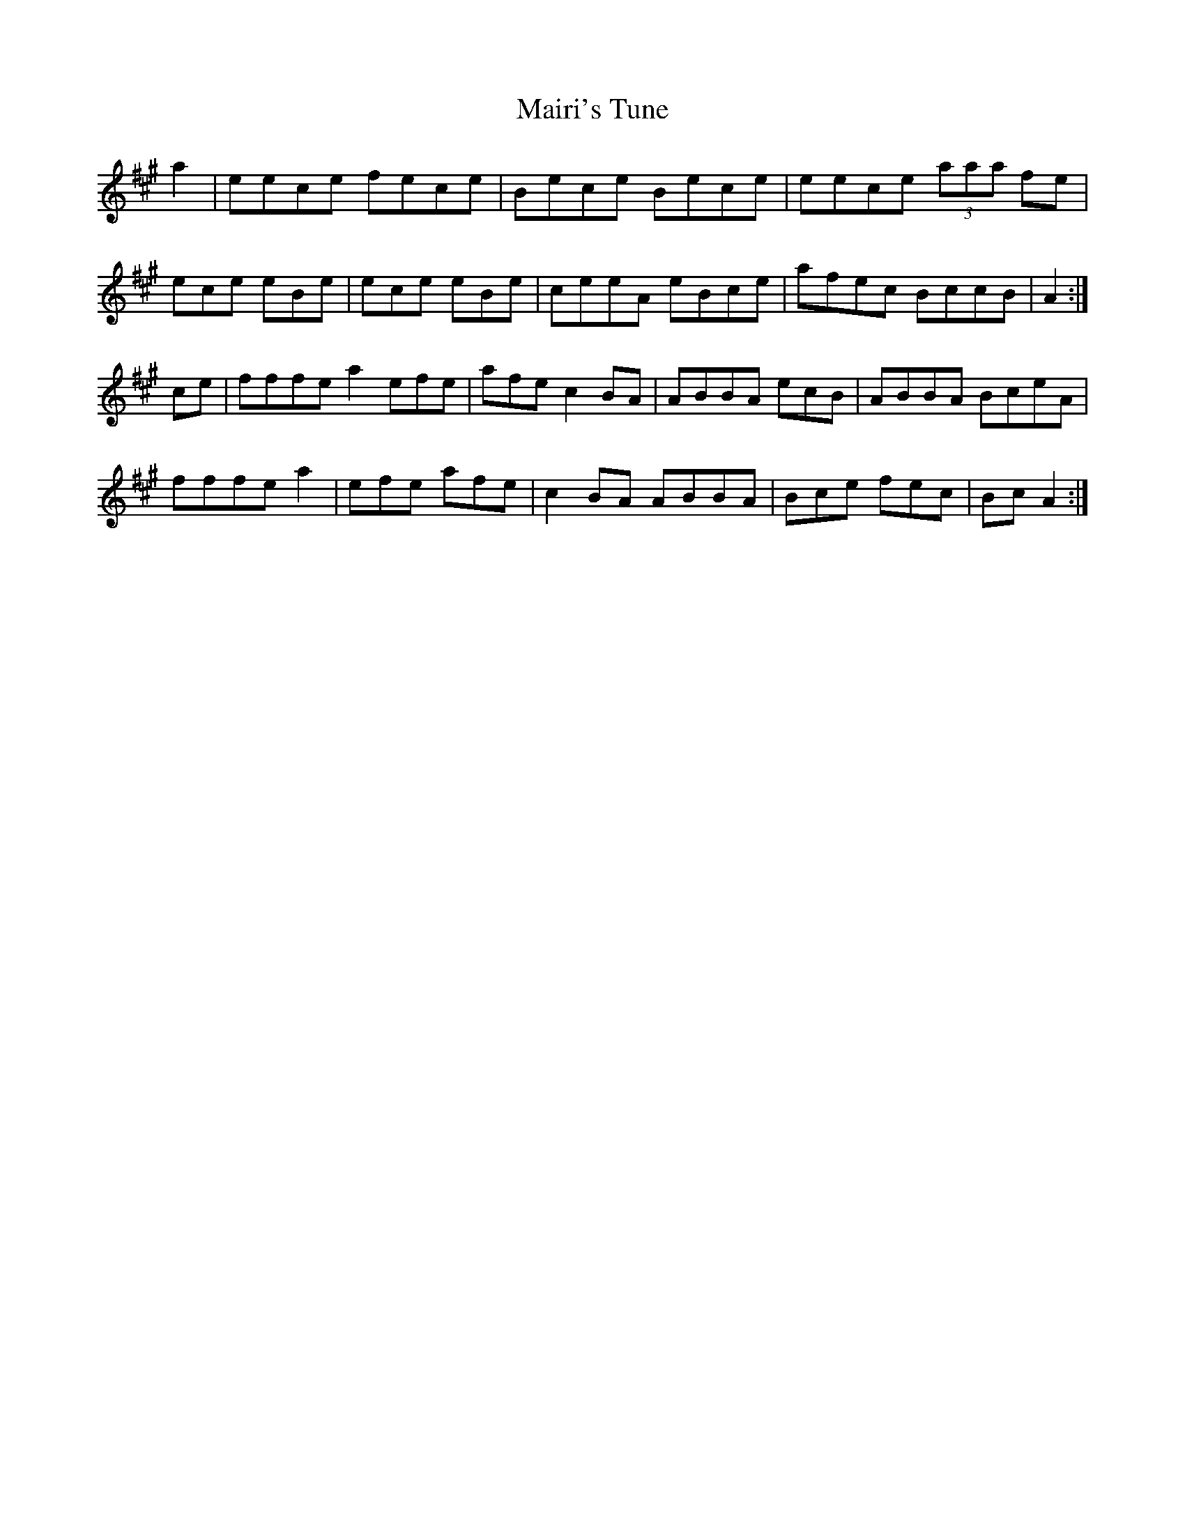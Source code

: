X: 25116
T: Mairi's Tune
R: reel
M: 4/4
K: Amajor
[M:none] a2|eece fece|Bece Bece|eece (3aaa fe|
ece eBe|ece eBe|ceeA eBce|afec BccB|A2:|
ce|fffe a2 efe|afe c2 BA|ABBA ecB|ABBA BceA|
fffe a2|efe afe|c2 BA ABBA|Bce fec|Bc A2:|

